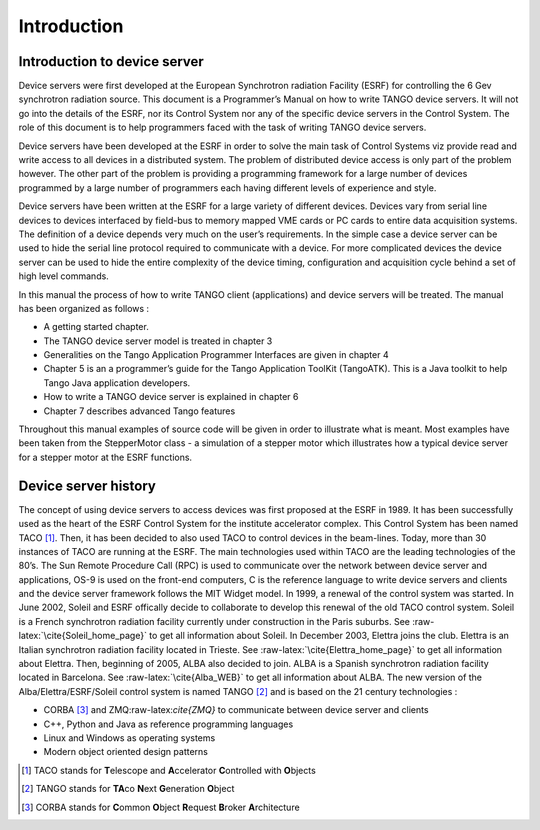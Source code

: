 Introduction
============

Introduction to device server
-----------------------------

Device servers were first developed at the European Synchrotron
radiation Facility (ESRF) for controlling the 6 Gev synchrotron
radiation source. This document is a Programmer’s Manual on how to write
TANGO device servers. It will not go into the details of the ESRF, nor
its Control System nor any of the specific device servers in the Control
System. The role of this document is to help programmers faced with the
task of writing TANGO device servers.

Device servers have been developed at the ESRF in order to solve the
main task of Control Systems viz provide read and write access to all
devices in a distributed system. The problem of distributed device
access is only part of the problem however. The other part of the
problem is providing a programming framework for a large number of
devices programmed by a large number of programmers each having
different levels of experience and style.

Device servers have been written at the ESRF for a large variety of
different devices. Devices vary from serial line devices to devices
interfaced by field-bus to memory mapped VME cards or PC cards to entire
data acquisition systems. The definition of a device depends very much
on the user’s requirements. In the simple case a device server can be
used to hide the serial line protocol required to communicate with a
device. For more complicated devices the device server can be used to
hide the entire complexity of the device timing, configuration and
acquisition cycle behind a set of high level commands.

In this manual the process of how to write TANGO client (applications)
and device servers will be treated. The manual has been organized as
follows :

-  A getting started chapter.

-  The TANGO device server model is treated in chapter 3

-  Generalities on the Tango Application Programmer Interfaces are given
   in chapter 4

-  Chapter 5 is an a programmer’s guide for the Tango Application
   ToolKit (TangoATK). This is a Java toolkit to help Tango Java
   application developers.

-  How to write a TANGO device server is explained in chapter 6

-  Chapter 7 describes advanced Tango features

Throughout this manual examples of source code will be given in order to
illustrate what is meant. Most examples have been taken from the
StepperMotor class - a simulation of a stepper motor which illustrates
how a typical device server for a stepper motor at the ESRF functions.

Device server history
---------------------

The concept of using device servers to access devices was first proposed
at the ESRF in 1989. It has been successfully used as the heart of the
ESRF Control System for the institute accelerator complex. This Control
System has been named TACO [1]_. Then, it has been decided to also used
TACO to control devices in the beam-lines. Today, more than 30 instances
of TACO are running at the ESRF. The main technologies used within TACO
are the leading technologies of the 80’s. The Sun Remote Procedure Call
(RPC) is used to communicate over the network between device server and
applications, OS-9 is used on the front-end computers, C is the
reference language to write device servers and clients and the device
server framework follows the MIT Widget model. In 1999, a renewal of the
control system was started. In June 2002, Soleil and ESRF offically
decide to collaborate to develop this renewal of the old TACO control
system. Soleil is a French synchrotron radiation facility currently
under construction in the Paris suburbs. See
:raw-latex:`\cite{Soleil_home_page}` to get all information about
Soleil. In December 2003, Elettra joins the club. Elettra is an Italian
synchrotron radiation facility located in Trieste. See
:raw-latex:`\cite{Elettra_home_page}` to get all information about
Elettra. Then, beginning of 2005, ALBA also decided to join. ALBA is a
Spanish synchrotron radiation facility located in Barcelona. See
:raw-latex:`\cite{Alba_WEB}` to get all information about ALBA. The new
version of the Alba/Elettra/ESRF/Soleil control system is named
TANGO [2]_ and is based on the 21 century technologies :

-  CORBA [3]_ and ZMQ:raw-latex:`\cite{ZMQ}` to communicate between
   device server and clients

-  C++, Python and Java as reference programming languages

-  Linux and Windows as operating systems

-  Modern object oriented design patterns

.. [1]
   TACO stands for **T**\ elescope and **A**\ ccelerator
   **C**\ ontrolled with **O**\ bjects

.. [2]
   TANGO stands for **TA**\ co **N**\ ext **G**\ eneration **O**\ bject

.. [3]
   CORBA stands for **C**\ ommon **O**\ bject **R**\ equest **B**\ roker
   **A**\ rchitecture
